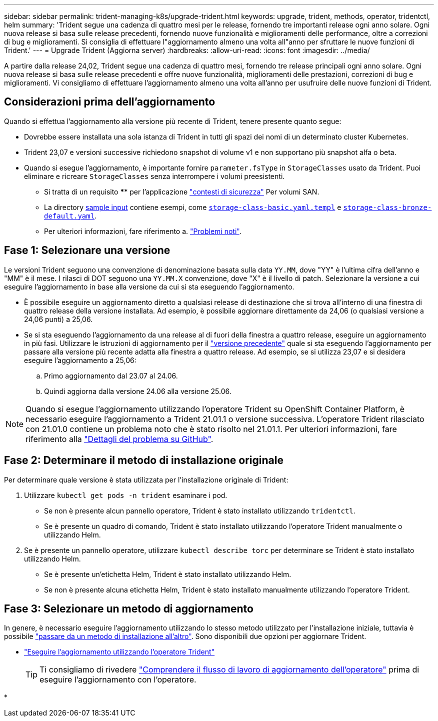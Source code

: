 ---
sidebar: sidebar 
permalink: trident-managing-k8s/upgrade-trident.html 
keywords: upgrade, trident, methods, operator, tridentctl, helm 
summary: 'Trident segue una cadenza di quattro mesi per le release, fornendo tre importanti release ogni anno solare. Ogni nuova release si basa sulle release precedenti, fornendo nuove funzionalità e miglioramenti delle performance, oltre a correzioni di bug e miglioramenti. Si consiglia di effettuare l"aggiornamento almeno una volta all"anno per sfruttare le nuove funzioni di Trident.' 
---
= Upgrade Trident (Aggiorna server)
:hardbreaks:
:allow-uri-read: 
:icons: font
:imagesdir: ../media/


[role="lead"]
A partire dalla release 24,02, Trident segue una cadenza di quattro mesi, fornendo tre release principali ogni anno solare. Ogni nuova release si basa sulle release precedenti e offre nuove funzionalità, miglioramenti delle prestazioni, correzioni di bug e miglioramenti. Vi consigliamo di effettuare l'aggiornamento almeno una volta all'anno per usufruire delle nuove funzioni di Trident.



== Considerazioni prima dell'aggiornamento

Quando si effettua l'aggiornamento alla versione più recente di Trident, tenere presente quanto segue:

* Dovrebbe essere installata una sola istanza di Trident in tutti gli spazi dei nomi di un determinato cluster Kubernetes.
* Trident 23,07 e versioni successive richiedono snapshot di volume v1 e non supportano più snapshot alfa o beta.
* Quando si esegue l'aggiornamento, è importante fornire `parameter.fsType` in `StorageClasses` usato da Trident. Puoi eliminare e ricreare `StorageClasses` senza interrompere i volumi preesistenti.
+
** Si tratta di un requisito **** per l'applicazione https://kubernetes.io/docs/tasks/configure-pod-container/security-context/["contesti di sicurezza"^] Per volumi SAN.
** La directory https://github.com/NetApp/trident/tree/master/trident-installer/sample-input[sample input^] contiene esempi, come https://github.com/NetApp/trident/blob/master/trident-installer/sample-input/storage-class-samples/storage-class-basic.yaml.templ[`storage-class-basic.yaml.templ`^] e link:https://github.com/NetApp/trident/blob/master/trident-installer/sample-input/storage-class-samples/storage-class-bronze-default.yaml[`storage-class-bronze-default.yaml`^].
** Per ulteriori informazioni, fare riferimento a. link:../trident-rn.html["Problemi noti"].






== Fase 1: Selezionare una versione

Le versioni Trident seguono una convenzione di denominazione basata sulla data `YY.MM`, dove "YY" è l'ultima cifra dell'anno e "MM" è il mese. I rilasci di DOT seguono una `YY.MM.X` convenzione, dove "X" è il livello di patch. Selezionare la versione a cui eseguire l'aggiornamento in base alla versione da cui si sta eseguendo l'aggiornamento.

* È possibile eseguire un aggiornamento diretto a qualsiasi release di destinazione che si trova all'interno di una finestra di quattro release della versione installata. Ad esempio, è possibile aggiornare direttamente da 24,06 (o qualsiasi versione a 24,06 punti) a 25,06.
* Se si sta eseguendo l'aggiornamento da una release al di fuori della finestra a quattro release, eseguire un aggiornamento in più fasi. Utilizzare le istruzioni di aggiornamento per il link:../earlier-versions.html["versione precedente"] quale si sta eseguendo l'aggiornamento per passare alla versione più recente adatta alla finestra a quattro release. Ad esempio, se si utilizza 23,07 e si desidera eseguire l'aggiornamento a 25,06:
+
.. Primo aggiornamento dal 23.07 al 24.06.
.. Quindi aggiorna dalla versione 24.06 alla versione 25.06.





NOTE: Quando si esegue l'aggiornamento utilizzando l'operatore Trident su OpenShift Container Platform, è necessario eseguire l'aggiornamento a Trident 21.01.1 o versione successiva. L'operatore Trident rilasciato con 21.01.0 contiene un problema noto che è stato risolto nel 21.01.1. Per ulteriori informazioni, fare riferimento alla https://github.com/NetApp/trident/issues/517["Dettagli del problema su GitHub"^].



== Fase 2: Determinare il metodo di installazione originale

Per determinare quale versione è stata utilizzata per l'installazione originale di Trident:

. Utilizzare `kubectl get pods -n trident` esaminare i pod.
+
** Se non è presente alcun pannello operatore, Trident è stato installato utilizzando `tridentctl`.
** Se è presente un quadro di comando, Trident è stato installato utilizzando l'operatore Trident manualmente o utilizzando Helm.


. Se è presente un pannello operatore, utilizzare `kubectl describe torc` per determinare se Trident è stato installato utilizzando Helm.
+
** Se è presente un'etichetta Helm, Trident è stato installato utilizzando Helm.
** Se non è presente alcuna etichetta Helm, Trident è stato installato manualmente utilizzando l'operatore Trident.






== Fase 3: Selezionare un metodo di aggiornamento

In genere, è necessario eseguire l'aggiornamento utilizzando lo stesso metodo utilizzato per l'installazione iniziale, tuttavia è possibile link:../trident-get-started/kubernetes-deploy.html#moving-between-installation-methods["passare da un metodo di installazione all'altro"]. Sono disponibili due opzioni per aggiornare Trident.

* link:upgrade-operator.html["Eseguire l'aggiornamento utilizzando l'operatore Trident"]
+

TIP: Ti consigliamo di rivedere link:upgrade-operator-overview.html["Comprendere il flusso di lavoro di aggiornamento dell'operatore"] prima di eseguire l'aggiornamento con l'operatore.

* 

